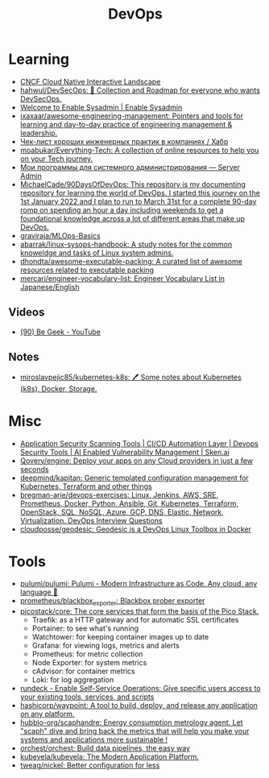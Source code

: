 :PROPERTIES:
:ID:       8a46d57e-a7ef-4fc5-92a1-1ed0a7332c01
:END:
#+title: DevOps

* Learning
- [[https://landscape.cncf.io/][CNCF Cloud Native Interactive Landscape]]
- [[https://github.com/hahwul/DevSecOps][hahwul/DevSecOps: 🔱 Collection and Roadmap for everyone who wants DevSecOps.]]
- [[https://www.redhat.com/sysadmin/][Welcome to Enable Sysadmin | Enable Sysadmin]]
- [[https://github.com/ixaxaar/awesome-engineering-management][ixaxaar/awesome-engineering-management: Pointers and tools for learning and day-to-day practice of engineering management & leadership.]]
- [[https://habr.com/ru/company/hexlet/blog/578200/][Чек-лист хороших инженерных практик в компаниях / Хабр]]
- [[https://github.com/moabukar/Everything-Tech][moabukar/Everything-Tech: A collection of online resources to help you on your Tech journey.]]
- [[https://serveradmin.ru/programmyi-sistemnogo-administratora/][Мои программы для системного администрирования — Server Admin]]
- [[https://github.com/MichaelCade/90DaysOfDevOps][MichaelCade/90DaysOfDevOps: This repository is my documenting repository for learning the world of DevOps. I started this journey on the 1st January 2022 and I plan to run to March 31st for a complete 90-day romp on spending an hour a day including weekends to get a foundational knowledge across a lot of different areas that make up DevOps.]]
- [[https://github.com/graviraja/MLOps-Basics][graviraja/MLOps-Basics]]
- [[https://github.com/abarrak/linux-sysops-handbook][abarrak/linux-sysops-handbook: A study notes for the common knoweldge and tasks of Linux system admins.]]
- [[https://github.com/dhondta/awesome-executable-packing][dhondta/awesome-executable-packing: A curated list of awesome resources related to executable packing]]
- [[https://github.com/mercari/engineer-vocabulary-list][mercari/engineer-vocabulary-list: Engineer Vocabulary List in Japanese/English]]
** Videos
- [[https://www.youtube.com/c/BeGeek101/videos][(90) Be Geek - YouTube]]
** Notes
- [[https://github.com/miroslavpejic85/kubernetes-k8s][miroslavpejic85/kubernetes-k8s: 🖊️ Some notes about Kubernetes (k8s), Docker, Storage.]]
* Misc
- [[https://sken.ai/?utm_source=GitHub_hunter&utm_medium=email&utm_campaign=Bandit%20Campaign%20V2.0&utm_content=email2][Application Security Scanning Tools | CI/CD Automation Layer | Devops Security Tools | AI Enabled Vulnerability Management | Sken.ai]]
- [[https://github.com/Qovery/engine][Qovery/engine: Deploy your apps on any Cloud providers in just a few seconds]]
- [[https://github.com/deepmind/kapitan][deepmind/kapitan: Generic templated configuration management for Kubernetes, Terraform and other things]]
- [[https://github.com/bregman-arie/devops-exercises][bregman-arie/devops-exercises: Linux, Jenkins, AWS, SRE, Prometheus, Docker, Python, Ansible, Git, Kubernetes, Terraform, OpenStack, SQL, NoSQL, Azure, GCP, DNS, Elastic, Network, Virtualization. DevOps Interview Questions]]
- [[https://github.com/cloudposse/geodesic][cloudposse/geodesic: Geodesic is a DevOps Linux Toolbox in Docker]]
* Tools
- [[https://github.com/pulumi/pulumi][pulumi/pulumi: Pulumi - Modern Infrastructure as Code. Any cloud, any language 🚀]]
- [[https://github.com/prometheus/blackbox_exporter][prometheus/blackbox_exporter: Blackbox prober exporter]]
- [[https://github.com/picostack/core][picostack/core: The core services that form the basis of the Pico Stack.]]
  - Traefik: as a HTTP gateway and for automatic SSL certificates
  - Portainer: to see what's running
  - Watchtower: for keeping container images up to date
  - Grafana: for viewing logs, metrics and alerts
  - Prometheus: for metric collection
  - Node Exporter: for system metrics
  - cAdvisor: for container metrics
  - Loki: for log aggregation
- [[https://github.com/rundeck][rundeck - Enable Self-Service Operations: Give specific users access to your existing tools, services, and scripts]]
- [[https://github.com/hashicorp/waypoint][hashicorp/waypoint: A tool to build, deploy, and release any application on any platform.]]
- [[https://github.com/hubblo-org/scaphandre][hubblo-org/scaphandre: Energy consumption metrology agent. Let "scaph" dive and bring back the metrics that will help you make your systems and applications more sustainable !]]
- [[https://github.com/orchest/orchest][orchest/orchest: Build data pipelines, the easy way]]
- [[https://github.com/kubevela/kubevela][kubevela/kubevela: The Modern Application Platform.]]
- [[https://github.com/tweag/nickel][tweag/nickel: Better configuration for less]]
